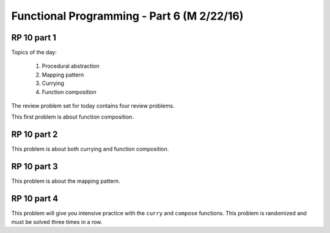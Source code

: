.. This file is part of the OpenDSA eTextbook project. See
.. http://algoviz.org/OpenDSA for more details.
.. Copyright (c) 2012-13 by the OpenDSA Project Contributors, and
.. distributed under an MIT open source license.

.. avmetadata:: 
   :author: David Furcy and Tom Naps

===========================================
Functional Programming - Part 6 (M 2/22/16)
===========================================

RP 10 part 1
------------

Topics of the day:

  1. Procedural abstraction
  2. Mapping pattern
  3. Currying
  4. Function composition

The review problem set for today contains four review problems.

This first problem is about function composition.

.. avembed:: Exercises/PL/RP10part1.html ka

RP 10 part 2
------------

This problem is about both currying and function composition.

.. avembed:: Exercises/PL/RP10part2.html ka


RP 10 part 3
------------

This problem is about the mapping pattern.

.. avembed:: Exercises/PL/RP10part3.html ka

RP 10 part 4
------------

This problem will give you intensive practice with the ``curry`` and
``compose`` functions. This problem is randomized and must be solved
three times in a row.

.. avembed:: Exercises/PL/RP10part4.html ka
